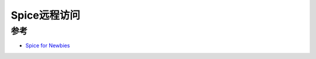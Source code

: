 .. _spice:

===============
Spice远程访问
===============


参考
=========

- `Spice for Newbies <https://www.spice-space.org/spice-for-newbies.html>`_
